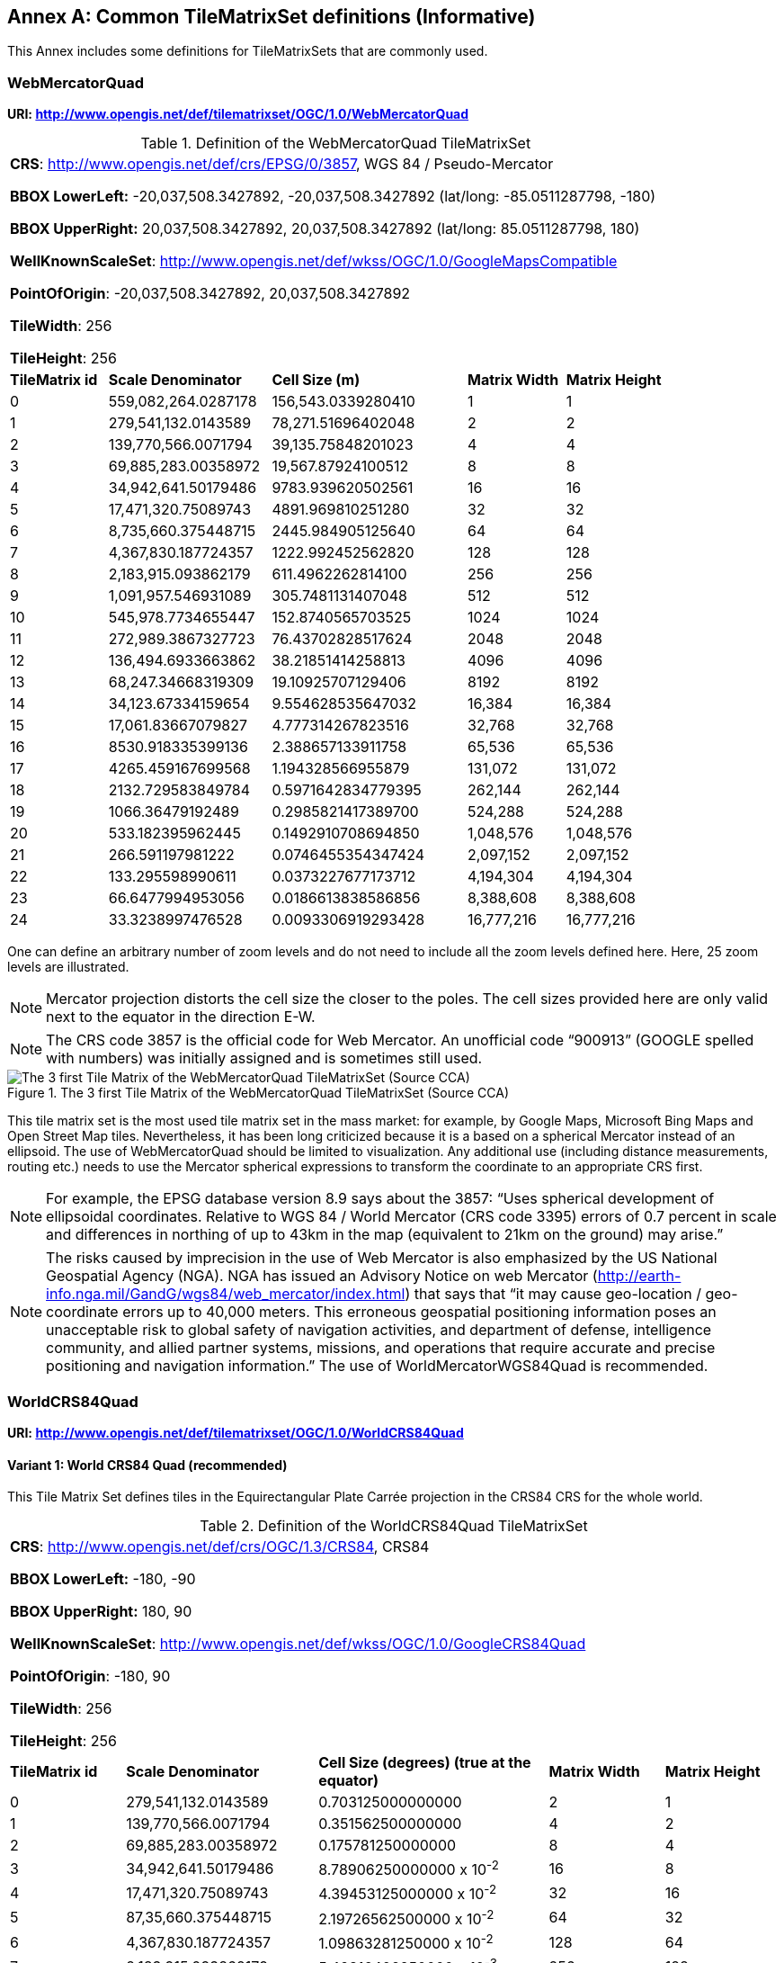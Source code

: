 [appendix]
[[annex-common-tilematrixset-definitions-informative]]
:appendix-caption: Annex
== Common TileMatrixSet definitions (Informative)

This Annex includes some definitions for TileMatrixSets that are commonly used.

[[web-mercator-quad-tilematrixset-definition-httpwww.opengis.netdeftilematrixsetogc1.0webmercatorquad]]
=== WebMercatorQuad

*URI: http://www.opengis.net/def/tilematrixset/OGC/1.0/WebMercatorQuad*

[#definition-of-the-webmercatorquad-tilematrixset,reftext='{table-caption} {counter:table-num}']
.Definition of the WebMercatorQuad TileMatrixSet
[cols="15%,25%,30%,15%,15%",width="100%"]
|===
5+| *CRS*: http://www.opengis.net/def/crs/EPSG/0/3857, WGS 84 / Pseudo-Mercator

*BBOX LowerLeft:* -20,037,508.3427892, -20,037,508.3427892 (lat/long: -85.0511287798, -180)

*BBOX UpperRight:* 20,037,508.3427892, 20,037,508.3427892 (lat/long: 85.0511287798, 180)

*WellKnownScaleSet*: http://www.opengis.net/def/wkss/OGC/1.0/GoogleMapsCompatible

*PointOfOrigin*: -20,037,508.3427892, 20,037,508.3427892

*TileWidth*: 256

*TileHeight*: 256
| *TileMatrix id* | *Scale Denominator* | *Cell Size (m)* | *Matrix Width* | *Matrix Height*
| 0 | 559,082,264.0287178 | 156,543.0339280410 | 1 | 1
| 1 | 279,541,132.0143589 | 78,271.51696402048 | 2 | 2
| 2 | 139,770,566.0071794 | 39,135.75848201023 | 4 | 4
| 3 | 69,885,283.00358972 | 19,567.87924100512 | 8 | 8
| 4 | 34,942,641.50179486 | 9783.939620502561 | 16 | 16
| 5 | 17,471,320.75089743 | 4891.969810251280 | 32 | 32
| 6 | 8,735,660.375448715 | 2445.984905125640 | 64 | 64
| 7 | 4,367,830.187724357 | 1222.992452562820 | 128 | 128
| 8 | 2,183,915.093862179 | 611.4962262814100 | 256 | 256
| 9 | 1,091,957.546931089 | 305.7481131407048 | 512 | 512
| 10 | 545,978.7734655447 | 152.8740565703525 | 1024 | 1024
| 11 | 272,989.3867327723 | 76.43702828517624 | 2048 | 2048
| 12 | 136,494.6933663862 | 38.21851414258813 | 4096 | 4096
| 13 | 68,247.34668319309 | 19.10925707129406 | 8192 | 8192
| 14 | 34,123.67334159654 | 9.554628535647032 | 16,384 | 16,384
| 15 | 17,061.83667079827 | 4.777314267823516 | 32,768 | 32,768
| 16 | 8530.918335399136 | 2.388657133911758 | 65,536 | 65,536
| 17 | 4265.459167699568 | 1.194328566955879 | 131,072 | 131,072
| 18 | 2132.729583849784 | 0.5971642834779395 | 262,144 | 262,144
| 19 | 1066.36479192489 | 0.2985821417389700 | 524,288 | 524,288
| 20 | 533.182395962445 | 0.1492910708694850 | 1,048,576 | 1,048,576
| 21 | 266.591197981222 | 0.0746455354347424 | 2,097,152 | 2,097,152
| 22 | 133.295598990611 | 0.0373227677173712 | 4,194,304 | 4,194,304
| 23 | 66.6477994953056 | 0.0186613838586856 | 8,388,608 | 8,388,608
| 24 | 33.3238997476528 | 0.0093306919293428 | 16,777,216 | 16,777,216
|===

One can define an arbitrary number of zoom levels and do not need to include all the zoom levels defined here. Here, 25 zoom levels are illustrated.

NOTE: Mercator projection distorts the cell size the closer to the poles. The cell sizes provided here are only valid next to the equator in the direction E-W.

NOTE: The CRS code 3857 is the official code for Web Mercator. An unofficial code “900913” (GOOGLE spelled with numbers) was initially assigned and is sometimes still used.

[#img_the-3-first-tile-matrix-of-the-webmercatorquad-tilematrixset-source-cca,reftext='{figure-caption} {counter:figure-num}']
.The 3 first Tile Matrix of the WebMercatorQuad TileMatrixSet (Source CCA)
image::figures/10.png[The 3 first Tile Matrix of the WebMercatorQuad TileMatrixSet (Source CCA)]

This tile matrix set is the most used tile matrix set in the mass market: for example, by Google Maps, Microsoft Bing Maps and Open Street Map tiles. Nevertheless, it has been long criticized because it is a based on a spherical Mercator instead of an ellipsoid. The use of WebMercatorQuad should be limited to visualization. Any additional use (including distance measurements, routing etc.) needs to use the Mercator spherical expressions to transform the coordinate to an appropriate CRS first.

NOTE: For example, the EPSG database version 8.9 says about the 3857: “Uses spherical development of ellipsoidal coordinates. Relative to WGS 84 / World Mercator (CRS code 3395) errors of 0.7 percent in scale and differences in northing of up to 43km in the map (equivalent to 21km on the ground) may arise.”

NOTE: The risks caused by imprecision in the use of Web Mercator is also emphasized by the US National Geospatial Agency (NGA). NGA has issued an Advisory Notice on web Mercator (http://earth-info.nga.mil/GandG/wgs84/web_mercator/index.html) that says that “it may cause geo-location / geo-coordinate errors up to 40,000 meters. This erroneous geospatial positioning information poses an unacceptable risk to global safety of navigation activities, and department of defense, intelligence community, and allied partner systems, missions, and operations that require accurate and precise positioning and navigation information.” The use of WorldMercatorWGS84Quad is recommended.

=== WorldCRS84Quad

*URI: http://www.opengis.net/def/tilematrixset/OGC/1.0/WorldCRS84Quad*

[[world-crs84-quad-tilematrixset-definition-httpwww.opengis.netdeftilematrixsetogc1.0worldcrs84quad]]
==== Variant 1: World CRS84 Quad (recommended)

This Tile Matrix Set defines tiles in the Equirectangular Plate Carrée projection in the CRS84 CRS for the whole world.

[#definition-of-the-worldcrs84quad-tilematrixset,reftext='{table-caption} {counter:table-num}']
.Definition of the WorldCRS84Quad TileMatrixSet
[cols="15%,25%,30%,15%,15%",width="100%"]
|===
5+| *CRS*: http://www.opengis.net/def/crs/OGC/1.3/CRS84, CRS84

*BBOX LowerLeft:* -180, -90

*BBOX UpperRight:* 180, 90

*WellKnownScaleSet*: http://www.opengis.net/def/wkss/OGC/1.0/GoogleCRS84Quad

*PointOfOrigin*: -180, 90

*TileWidth*: 256

*TileHeight*: 256
| *TileMatrix id* | *Scale Denominator* | *Cell Size (degrees) (true at the equator)* | *Matrix Width* | *Matrix Height*
| 0 | 279,541,132.0143589 | 0.703125000000000 | 2 | 1
| 1 | 139,770,566.0071794 | 0.351562500000000 | 4 | 2
| 2 | 69,885,283.00358972 | 0.175781250000000 | 8 | 4
| 3 | 34,942,641.50179486 | 8.78906250000000 x 10^-2^ | 16 | 8
| 4 | 17,471,320.75089743 | 4.39453125000000 x 10^-2^ | 32 | 16
| 5 | 87,35,660.375448715 | 2.19726562500000 x 10^-2^ | 64 | 32
| 6 | 4,367,830.187724357 | 1.09863281250000 x 10^-2^ | 128 | 64
| 7 | 2,183,915.093862179 | 5.49316406250000 x 10^-3^ | 256 | 128
| 8 | 1,091,957.546931089 | 2.74658203125000 x 10^-3^ | 512 | 256
| 9 | 545,978.7734655447 | 1.37329101562500 x 10^-3^ | 1024 | 512
| 10 | 272,989.3867327723 | 6.86645507812500 x 10^-4^ | 2048 | 1024
| 11 | 136,494.6933663862 | 3.43322753906250 x 10^-4^ | 4096 | 2048
| 12 | 68,247.34668319309 | 1.71661376953125 x 10^-4^ | 8192 | 4096
| 13 | 34,123.67334159654 | 8.58306884765625 x 10^-5^ | 16,384 | 8192
| 14 | 17,061.83667079827 | 4.29153442382812 x 10^-5^ | 32,768 | 16,384
| 15 | 8530.918335399136 | 2.14576721191406 x 10^-5^ | 65,536 | 32,768
| 16 | 4265.459167699568 | 1.07288360595703 x 10^-5^ | 131,072 | 65,536
| 17 | 2132.729583849784 | 5.36441802978516 x 10^-6^ | 262,144 | 131,072
| 18 | 1066.36479192489 | 2.68220901489258 x 10^-6^ | 524,288 | 262,144
| 19 | 533.182395962445 | 1.34110450744629 x 10^-6^ | 1,048,576 | 524,288
| 20 | 266.591197981222 | 6.70552253723144 x 10^-7^ | 2,097,152 | 1,048,576
| 21 | 133.295598990611 | 3.35276126861572 x 10^-7^ | 41,94,304 | 2,097,152
| 22 | 66.6477994953056 | 1.67638063430786 x 10^-7^ | 8,388,608 | 4,194,304
| 23 | 33.3238997476528 | 8.3819031715393 x 10^-8^ | 16,777,216 | 8,388,608
|===
 
One can define an arbitrary number of zoom levels and do not need to include all the ones defined here. Here, 18 zoom levels are illustrated.

[#img_tile-matrix-id-1,reftext='{figure-caption} {counter:figure-num}']
.Tile Matrix Id 1 (2x1 tiles) of the WorldCRS84Quad TileMatrixSet +
(Source INSPIRE technical guidance)
image::figures/11.png[Tile Matrix Id 1 (2x1 tiles) of the WorldCRS84Quad TileMatrixSet +
(Source INSPIRE technical guidance)]


NOTE: The zoom level identifiers in this TileMatrixSet do not correspond to the same scale values in Annex E.3 of WMTS 1.0. In this TileMatrixSet, the TileMatrix with identifier “-1” has only one tile with 128 lines left blank. For that reason, many implementers do not want to offer this level (including the INSPIRE technical guidance) and prefer to start with a TileMatrix that represents the world with just 2 tiles (one for the negative longitudes and one for the positive longitudes).

NOTE: The scale denominators for this TileMatrixSet and WorldMercatorWGS84Quad and WebMercatorQuad are the same but the identifiers are displaced by one. This might generate confusion.

NOTE: for INSPIRE: The Technical Guidance for the implementation of INSPIRE View Services defines a TileMatrixSet called InspireCRS84Quad that is identical to this one. Note that the current version of the INSPIRE Technical Guidance cited in the Bibliography Annex could accidentally generate confusion because it is comparing a GoogleCRS84Quad (that is a well-known scale set name) with the InspireCRS84Quad (that is a TileMatrixSet definition that does not link to any WKSS).

[[world-crs84-quad-tilematrixset-definition-httpwww.opengis.netdeftilematrixsetogc1.0wgs1984quad]]
==== Variant 2: World EPSG:4326 Quad

Some implementers prefer to define the previous TileMatrixSet using the CRS http://www.opengis.net/def/crs/EPSG/0/4326.
The definition is the same as the variant defined using http://www.opengis.net/def/crs/OGC/1.3/CRS84 except that CRS coordinates are expressed in latitude, longitude order, affecting the _PointOfOrigin_ and the _BoundingBox_ encoding only.
For most practical purposes, both variations are equivalent because a TileMatrixSet primarily defines the tiling structure as well as the scale/resolution at each tile matrix, rather than how the data within each tile is stored.
For many raster and vector tiles formats, CRS84 and EPSG:4326 are equivalent as a particular axis order is enforced.
Additional parameters to an API for example could also override the default axis order by specifying the CRS as either CRS84 or EPSG:4326.

If possible, defining it in terms of http://www.opengis.net/def/crs/OGC/1.3/CRS84 is recommended instead of this variation,
because it uses the CRS consistent with the TileMatrixSet URI.
However, we introduce it here to clarify how an implementation based on EPSG:4326 should look like and avoid confusion.

This Tile Matrix Set defines tiles in the Equirectangular Plate Carrée projection in the EPSG:4326 CRS for the whole world.

[#definition-of-the-worldcrs84quad-tilematrixset-4326,reftext='{table-caption} {counter:table-num}']
.Definition of the WorldCRS84Quad TileMatrixSet (EPSG:4326)
[cols="15%,25%,30%,15%,15%",width="100%"]
|===
5+| *CRS*: http://www.opengis.net/def/crs/EPSG/0/4326, EPSG:4326

*BBOX LowerLeft:* -90, -180

*BBOX UpperRight:* 90, 180

*WellKnownScaleSet*: http://www.opengis.net/def/wkss/OGC/1.0/GoogleCRS84Quad

*PointOfOrigin*: 90, -180

*TileWidth*: 256

*TileHeight*: 256
| *TileMatrix id* | *Scale Denominator* | *Cell Size (degrees) (true at the equator)* | *Matrix Width* | *Matrix Height*
| 0 | 279,541,132.0143589 | 0.703125000000000 | 2 | 1
| 1 | 139,770,566.0071794 | 0.351562500000000 | 4 | 2
| 2 | 69,885,283.00358972 | 0.175781250000000 | 8 | 4
| 3 | 34,942,641.50179486 | 8.78906250000000 x 10^-2^ | 16 | 8
| 4 | 17,471,320.75089743 | 4.39453125000000 x 10^-2^ | 32 | 16
| 5 | 8,735,660.375448715 | 2.19726562500000 x 10^-2^ | 64 | 32
| 6 | 4,367,830.187724357 | 1.09863281250000 x 10^-2^ | 128 | 64
| 7 | 2,183,915.093862179 | 5.49316406250000 x 10^-3^ | 256 | 128
| 8 | 1,091,957.546931089 | 2.74658203125000 x 10^-3^ | 512 | 256
| 9 | 545,978.7734655447 | 1.37329101562500 x 10^-3^ | 1024 | 512
| 10 | 272,989.3867327723 | 6.86645507812500 x 10^-4^ | 2048 | 1024
| 11 | 136,494.6933663862 | 3.43322753906250 x 10^-4^ | 4096 | 2048
| 12 | 68,247.34668319309 | 1.71661376953125 x 10^-4^ | 8192 | 4096
| 13 | 34,123.67334159654 | 8.58306884765625 x 10^-5^ | 16,384 | 8192
| 14 | 17,061.83667079827 | 4.29153442382812 x 10^-5^ | 32,768 | 16,384
| 15 | 8530.918335399136 | 2.14576721191406 x 10^-5^ | 65,536 | 32,768
| 16 | 4265.459167699568 | 1.07288360595703 x 10^-5^ | 131,072 | 65,536
| 17 | 2132.729583849784 | 5.36441802978516 x 10^-6^ | 262,144 | 131,072
| 18 | 1066.36479192489 | 2.68220901489258 x 10^-6^ | 524,288 | 262,144
| 19 | 533.182395962445 | 1.34110450744629 x 10^-6^ | 1,048,576 | 524,288
| 20 | 266.591197981222 | 6.70552253723144 x 10^-7^ | 2,097,152 | 1,048,576
| 21 | 133.295598990611 | 3.35276126861572 x 10^-7^ | 4,194,304 | 2,097,152
| 22 | 66.6477994953056 | 1.67638063430786 x 10^-7^ | 8,388,608 | 4,194,304
| 23 | 33.3238997476528 | 8.3819031715393 x 10^-8^ | 16,777,216 | 8,388,608
|===

[[world-mercator-wgs84-quad-tilematrixset-definition-httpwww.opengis.netdeftilematrixsetogc1.0worldmercatorwgs84quad]]
=== WorldMercatorWGS84Quad

*URI: http://www.opengis.net/def/tilematrixset/OGC/1.0/WorldMercatorWGS84Quad*

[#definition-of-the-worldmercatorwgs84quad-tilematrixset,reftext='{table-caption} {counter:table-num}']
.Definition of the WorldMercatorWGS84Quad TileMatrixSet
[cols="13%,24%,21%,16%,13%,13%",width="100%"]
|===
6+| *CRS*: http://www.opengis.net/def/crs/EPSG/0/3395, WGS 84 / World-Mercator

*BBOX LowerLeft:* -20,037,508.3427892, -20,037,508.3427892  (lat, long: -85.08405903, -180)

*BBOX UpperRight:* 20,037,508.3427892, 20,037,508.3427892 (lat, long: 85.08405903, 180)

*WellKnownScaleSet*: http://www.opengis.net/def/wkss/OGC/1.0/WorldMercatorWGS84

*PointOfOrigin*: -20,037,508.3427892, 20,037,508.3427892

*TileWidth*: 256

*TileHeight*: 256
| *TileMatrix id* | *Scale Denominator* | *Cell Size (m) (true at the equator)* | *Cell Size (m) at latitude ±31.0606963703645 (informative)* | *Matrix Width* | *Matrix Height*
| 0 |559,082,264.02871774 |156,543.033928040 |134,217.728 |1 |1
| 1 |279,541,132.01435887 |78,271.5169640205 |67,108.864 |2 |2
| 2 |139,770,566.00717943 |39,135.7584820102 |33,554.432 |4 |4
| 3 |69,885,283.003589718 |19,567.8792410051 |16,777.216 |8 |8
| 4 |34,942,641.501794859 |9783.93962050256 |8388.608 |16 |16
| 5 |17,471,320.750897429 |4891.96988102512 |4194.304 |32 |32
| 6 |8,735,660.3754487147 |2445.98490512564 |2097.152 |64 |64
| 7 |4,367,830.1877243573 |1222.99245256282 |1048.576 |128 |128
| 8 |2,183,915.0938621786 |611.496226281410 |524.288 |256 |256
| 9 |1,091,957.5469310893 |305.748113140705 |262.144 |512 |512
| 10 |545,978.77346554467 |152.874056570352 |131.072 |1024 |1024
| 11 |272,989.38673277233 |76.4370282851762 |65.536 |2048 |2048
| 12 |136,494.69336638616 |38.2185141425881 |32.768 |4096 |4096
| 13 |68,247.346683193084 |19.1092570712940 |16.384 |8192 |8192
| 14 |34,123.673341596542 |9.55462853564703 |8.192 |16,384 |16,384
| 15 |17,061.836670798271 |4.77731426782351 |4.096 |32,768 |32,768
| 16 |8530.9183353991355 |2.38865713391175 |2.048 |65,536 |65,536
| 17 |4265.4591676995677 |1.19432856695587 |1.024 |131.072 |131.072
| 18 |2132.7295838497838 |0.59716428347793 |0.512 |262,144 |262,144
| 19 |1066.3647919248919 |0.29858214173896 |0.256 |524,288 |524,288
| 20 |533.18239596244597 |0.14929107086948 |0.128 |1,048,576 |1,048,576
| 21 |266.59119798122298 |0.07464553543474 |0.064 |2,097,152 |2,097,152
| 22 |133.29559899061149 |0.03732276771737 |0.032 |4,194,304 |4,194,304
| 23 |66.647799495305746 |0.01866138385868 |0.016 |8,388,608 |8,388,608
| 24 |33.323899747652873 |0.00933069192934 |0.008 |16,777,216 |16,777,216
|===
 

One can define an arbitrary number of zoom levels and do not need to include all the zoom levels defined here. Here, 25 zoom levels are illustrated.

This Tile Matrix Set looks similar to the previous one (Web Mercator Quad) but this one is based on an ellipsoidal Mercator. Please note that the most northern latitude cover by this one is 85.08405903 (different from Web Mercator).

[#img_tile-matrix-id-1-3,reftext='{figure-caption} {counter:figure-num}']
.Tile Matrix Id 1 (red lines; 2x2 tiles) and 3 (blue lines; 8x8 tiles) of the WorldMercatorWGS84Quad TileMatrixSet (Source NGA)
image::figures/12.png[Tile Matrix Id 1 (red lines; 2x2 tiles) and 3 (blue lines; 8x8 tiles) of the WorldMercatorWGS84Quad TileMatrixSet (Source NGA)]

NOTE: The NGA Geomatics Office reminds the community to use DoD approved World Geodetic System 1984 (WGS 84) applications for all mission critical activities and encourages the use of WGS84 based tile matrix sets like this one and discourages the use of Web Mercator tiles based on Web Mercator such as WebMercatorQuad.

NOTE: The NGA Geomatics Office recommends the use of Universal zoom-levels scale set that are defined as true cell size at ±31.0606963703645 degrees of latitude that implies a scale reduction at the equator of 0.857385503731176. This standard recommends the use of scale denominators at the equator for convenience.

[[universal-transverse-mercator-wgs84-quad-family-tilematrixset-definition-httpwww.opengis.netdeftilematrixsetogc1.0utmwgs84quad]]
=== Universal Transverse Mercator WGS84 Quad family (UTM##WGS84Quad)

*URI: http://www.opengis.net/def/tilematrixset/OGC/1.0/UTM##WGS84Quad*

The Universal Transversal Mercator (a special case of transverse Mercator), divides the world into 60 zones by longitude. No single zone would make a global or near-global map. Therefore, this definition is a family of 60 TileMatrixSets in a single table.

[#definition-of-the-utmwgs84quad-tilematrixsets,reftext='{table-caption} {counter:table-num}']
.Definition of the UTM##WGS84Quad TileMatrixSets
[cols="13%,22%,23%,16%,13%,13%",width="100%"]
|===
6+|*+++##:+++* it is a number that goes from 01 to 60

*CRSs*: [http://www.opengis.net/def/crs/EPSG/0/32601, http://www.opengis.net/def/crs/EPSG/0/32660] WGS 84 / UTM

*BBOX LowerLeft:* -9,501,965.72931276, -20,003,931.4586255; lat, long: -180, -62+(+++##+++-31)+++*+++6

*BBOX UpperRight:* 10,501,965.7293128, 20,003,931.4586255 (lat, long: 180, 68+(+++##+++-31)+++*+++6)

*WellKnownScaleSet*: N/A

*PointOfOrigin*: -9,501,965.72931276, 20,003,931.4586255

*TileWidth*: 256

*TileHeight*: 256

| *TileMatrix id* | *Scale Denominator* | *Cell Size (m) along the central meridian* | *Cell Size (m) at a point on the Equator and at longitude ±30.700524332812+3+(##-31)*6* | *Matrix Width* | *Matrix Height*
| 1 | 279,072,704.500914 | 78,140.3572602559 | 67,108.864 | 1 | 2
| 2 | 139,536,352.250457 | 39,070.178630128 | 33,554.432 | 2 | 4
| 3 | 69,768,176.1252285 | 19,535.089315064 | 16,777.216 | 4 | 8
| 4 | 34,884,088.0626143 | 9767.5446575319 | 8388.608 | 8 | 16
| 5 | 17,442,044.0313071 | 4883.772328766 | 4194.304 | 16 | 32
| 6 | 8,721,022.01565356 | 2441.886164383 | 2097.152 | 32 | 64
| 7 | 4,360,511.00782678 | 1220.9430821915 | 1048.576 | 64 | 128
| 8 | 2,180,255.50391339 | 610.471541095749 | 524.288 | 128 | 256
| 9 | 1,090,127.75195670 | 305.235770547875 | 262.144 | 256 | 512
| 10 | 545,063.875978348 | 152.617885273937 | 131.072 | 512 | 1024
| 11 | 272,531.937989174 | 76.3089426369687 | 65.536 | 1024 | 2048
| 12 | 136,265.968994587 | 38.1544713184843 | 32.768 | 2048 | 4096
| 13 | 68,132.9844972935 | 19.0772356592422 | 16.384 | 4096 | 8192
| 14 | 34,066.4922486467 | 9.53861782962109 | 8.192 | 8192 | 16,384
| 15 | 17,033.2461243234 | 4.76930891481054 | 4.096 | 16,384 | 32,768
| 16 | 8516.62306216168 | 2.38465445740527 | 2.048 | 32,768 | 65,536
| 17 | 4258.31153108084 | 1.19232722870264 | 1.024 | 65,536 | 131.072
| 18 | 2129.15576554042 | 0.596163614351318 | 0.512 | 131.072 | 262,144
| 19 | 1064.57788277021 | 0.298081807175659 | 0.256 | 262,144 | 524,288
| 20 | 532.288941385105 | 0.149040903587829 | 0.128 | 524,288 | 1,048,576
| 21 | 266.144470692553 | 0.0745204517939147 | 0.064 | 1,048,576 | 2,097,152
| 22 | 133.072235346276 | 0.0372602258969574 | 0.032 | 2,097,152 | 4,194,304
| 23 | 66.5361176731382 | 0.0186301129484787 | 0.016 | 4,194,304 | 8,388,608
| 24 | 33.2680588365691 | 0.00931505647423934 | 0.008 | 8,388,608 | 16,777,216
|===
 

One can define an arbitrary number of zoom levels and do not need to include all the zoom levels defined here. Here, 24 zoom levels are illustrated.

NOTE: The southern hemisphere ([http://www.opengis.net/def/crs/EPSG/0/32701, http://www.opengis.net/def/crs/EPSG/0/32760]) is covered by extending the UTM northern CRSs to the south in a way that the southern hemisphere CRSs are neither used nor needed.

NOTE: The UTM projection is supposed to be used in zones that are only 3 degrees apart from the central meridian forming 6-degree wide zones. In some parts of the world, it is useful to relax this limitation to cover a wider object (for example, Spain can be fully represented in UTM30 zone if the 3-degree limit is relaxed). The farther one goes from the central meridian, the more deformations is experienced in the projection. The top left corner of this tile matrix set has been defined 65 degrees apart of the central meridian to allow much more extreme cases, but it is highly recommended that applications limit themselves to the 6-degree wide central area and use TileMatrixSetLimits to define actual boundaries of the tile indices used in this area.

[#img_tile-matrix-id-1-2,reftext='{figure-caption} {counter:figure-num}']
.Tile Matrix Id 1 (dashed blue lines; 1x2 tiles) and 2 (red lines; 2x4 tiles) of the UTM18WGS84Quad TileMatrixSet (Source NGA)
image::figures/13.png[Tile Matrix Id 1 (dashed blue lines; 1x2 tiles) and 2 (red lines; 2x4 tiles) of the UTM18WGS84Quad TileMatrixSet (Source NGA)]

NOTE: The NGA Geomatics Office recommends the use of Universal zoom-levels scale set that are defined as true cell size at ±30.700524332812 degrees of longitude at both sides of the central meridian that implies a scale reduction at the central meridian of 0.85882463752355. The tiles considering this scale are exactly the same than considering true cell size at the equation and no scale reduction. This standard recommends the use of scale denominators at the equator for convenience.

[[arctic-universal-polar-stereographic-wgs-84-quad-tilematrixset-definition-httpwww.opengis.netdeftilematrixsetogc1.0upsarcticwgs84quad]]
=== Arctic Universal Polar Stereographic WGS 84 Quad (UPSArcticWGS84Quad)

*URI: http://www.opengis.net/def/tilematrixset/OGC/1.0/UPSArcticWGS84Quad*

It is difficult to find consensus in the geospatial community for what constitutes the “best” tile matrix set for the polar areas. Even if everyone agrees on using a polar stereographic, the election of the PointOfOrigin and scale denominators is almost arbitrary. This document presents the NGA recommendation for polar stereographic that allows for the representation of more than one hemisphere to 15 degrees into the opposite hemisphere and shares a common set of cell sizes with the WorldMercatorWGS84Quad and the UTM##WGS84Quad. The selection of a CRS for a polar stereographic is difficult and this document follows several criteria (see NOTE 2). In the end, the UPS North that is commonly used in conjunction with UTM was selected.

NOTE: In Mercator or Transversal Mercator projections the first scale denominator and top left corner are selected in a way that a single tile can cover all ranges of longitudes or latitudes respectively. Due to the nature of this projection, these criteria cannot be applied. The top left corner selection deeply depends on the application. The very distant top left corner was selected here to include as many applications as possible.

[#definition-of-the-upsarcticwgs84quad-tilematrixset,reftext='{table-caption} {counter:table-num}']
.Definition of the UPSArcticWGS84Quad TileMatrixSet
[width = "100%"]
|===
6+| *CRS*: http://www.opengis.net/def/crs/EPSG/0/5041, WGS 84 Universal Polar Stereographic North

*BBOX LowerLeft:* -14,440,759.350252, -14,440,759.350252

*BBOX UpperRight:* 18,440,759.350252, 18,440,759.350252

*WellKnownScaleSet*: N/A

*PointOfOrigin*: -14,440,759.350252, 18,440,759.350252

*TileWidth*: 256

*TileHeight*: 256
| *Tile Matrix id* | *Scale Denominator* | *Cell Size (m) (true at latitude  ~81)* | *True Cell Size (m) at the pole (informative)* | *Matrix Width* | *Matrix Height*
| 0 | 458,726,544.4 | 128,443.4324 | 129,218.7449 | 1 | 1
| 1 | 229,363,272.2 | 64,221.71621 | 64,609.37245 | 2 | 2
| 2 | 114,681,636.1 | 32,110.85811 | 32,304.68622 | 4 | 4
| 3 | 57,340,818.05 | 16,055.42905 | 16,152.34311 | 8 | 8
| 4 | 28,670,409.02 | 8027.714526 | 8076.171556 | 16 | 16
| 5 | 14,335,204.51 | 4013.857263 | 4038.085778 | 32 | 32
| 6 | 7,167,602.256 | 2006.928632 | 2019.042889 | 64 | 64
| 7 | 3,583,801.128 | 1003.464316 | 1009.521444 | 128 | 128
| 8 | 1,791,900.564 | 501.7321579 | 504.7607222 | 256 | 256
| 9 | 895,950.282 | 250.866079 | 252.3803611 | 512 | 512
| 10 | 447,975.141 | 125.4330395 | 126.1901806 | 1024 | 1024
| 11 | 223,987.5705 | 62.71651974 | 63.09509028 | 2048 | 2048
| 12 | 111,993.7852 | 31.35825987 | 31.54754514 | 4096 | 4096
| 13 | 55,996.89262 | 15.67912993 | 15.77377257 | 8192 | 8192
| 14 | 27,998.44631 | 7.839564967 | 7.886886285 | 16,384 | 16,384
| 15 | 13,999.22316 | 3.919782484 | 3.943443142 | 32,768 | 32,768
| 16 | 6999.611578 | 1.959891242 | 1.971721571 | 65,536 | 65,536
| 17 | 3499.805789 | 0.979945621 | 0.985860786 | 131.072 | 131.072
| 18 | 1749.902894 | 0.48997281 | 0.492930393 | 262,144 | 262,144
| 19 | 874.9514472 | 0.244986405 | 0.246465196 | 524,288 | 524,288
| 20 | 437.4757236 | 0.122493203 | 0.123232598 | 1,048,576 | 1,048,576
| 21 | 218.7378618 | 0.061246601 | 0.061616299 | 2,097,152 | 2,097,152
| 22 | 109.3689309 | 0.030623301 | 0.03080815 | 4,194,304 | 4,194,304
| 23 | 54.68446545 | 0.01531165 | 0.015404075 | 8,388,608 | 8,388,608
| 24 | 27.34223273 | 0.007655825 | 0.007702037 | 16,777,216 | 16,777,216
|===
 

One can define an arbitrary number of zoom levels and does not need to include all the zoom levels defined here. Here, 25 zoom levels are illustrated.

[#img_tile-martix-id-0-1,reftext='{figure-caption} {counter:figure-num}']
.Tile Matrix Id 0 (exterior line; 1x1 tile) and 1 (blank lines; 2x2 tiles) of the UPSArcticWGS84Quad TileMatrixSet (Source NGA)
image::figures/14.png[Tile Matrix Id 0 (exterior line; 1x1 tile) and 1 (blank lines; 2x2 tiles) of the UPSArcticWGS84Quad TileMatrixSet (Source NGA)]


NOTE: In practice, there are many polar stereographic CRS and it is difficult to prioritize one. In many occasions, the meridian of origin is selected in order to rotate the projection and allow a region to become more prominent. Examples are rotations emphasizing Greenland or Alaska. To be general, the 0 meridian of origin was selected. In addition, polar projections have a variety of standard parallels and here is selected 90N. In the UPS system, the North Pole is assigned the coordinates x=2,000,000, y=2,000,000.

NOTE: NGA has suggested also another TileMatrixSet called _sixteenth tile_ that covers less area by having the _PointOfOrigin_ at 2,110,189.837563, 6,110,189.837563, BBOX LowerLeft: 2,110,189.837562966, -2,110,189.837562966 and BBOX UpperRight: 6,110,189.837562966, 6,110,189.837562966. The same result can be achieved by using the TileMatrixSetLimits mechanism without having to define an entirely new TileMatrixSet.

[#img_rotation-of-the-meridian,reftext='{figure-caption} {counter:figure-num}']
.Rotation of the meridian of origin to allow a region to become more prominent (a. EPSG:3995, Arctic WGS 84 Polar Stereographic, b. EPSG:3413 WGS 84 / NSIDC Polar Stereographic North, c. EPSG:5936 / Alaska Polar Stereographic). This TileMatrixSet has 0 rotation angle for the meridian of origin.
image::figures/15.png[Rotation of the meridian of origin to allow a region to become more prominent (a. EPSG:3995, Arctic WGS 84 Polar Stereographic, b. EPSG:3413 WGS 84 / NSIDC Polar Stereographic North, c. EPSG:5936 / Alaska Polar Stereographic). This TileMatrixSet has 0 rotation angle for the meridian of origin.]


[[antarctic-universal-polar-stereographic-wgs84-quad-tilematrixset-definition-httpwww.opengis.netdeftilematrixsetogc1.0-upsantarcticwgs84quad]]
=== Antarctic Universal Polar Stereographic WGS84 Quad (UPSAntarcticWGS84Quad)

*URI: http://www.opengis.net/def/tilematrixset/OGC/1.0/UPSAntarcticWGS84Quad*

There is no consensus in the geospatial community for what constitutes the “best” tile matrix set for the polar stereographic projection. One reason for this is that the election of the PointOfOrigin and scale denominators is almost completely arbitrary. In this document, a TileMatrixSet identical to the Arctic one but with and Antarctic CRS was selected.


[#definition-of-the-upsantarcticwgs84quad-tilematrixset,reftext='{table-caption} {counter:table-num}']
.Definition of the UPSAntarcticWGS84Quad TileMatrixSet
[width = "100%"]
|===
6+| *CRS*: http://www.opengis.net/def/crs/EPSG/0/5042, WGS 84 Universal Polar Stereographic South

*BBOX LowerLeft:* -14,440,759.350252, -14,440,759.350252

*BBOX UpperRight:* 18,440,759.350252, 18,440,759.350252

*WellKnownScaleSet*: N/A

*PointOfOrigin*: -14,440,759.350252, 18,440,759.350252

*TileWidth*: 256

*TileHeight*: 256

| *Tile Matrix id* | *Scale Denominator* | *Cell Size (m) (true at latitude  ~-81)* | *True Cell Size (m) at the pole (informative)* | *Matrix Width* | *Matrix Height*
| 0 | 458,726,544.4 | 128,443.4324 | 129,218.7449 | 1 | 1
| 1 | 229,363,272.2 | 64,221.71621 | 64,609.37245 | 2 | 2
| 2 | 114,681,636.1 | 32,110.85811 | 32,304.68622 | 4 | 4
| 3 | 57,340,818.05 | 16,055.42905 | 16,152.34311 | 8 | 8
| 4 | 28,670,409.02 | 8027.714526 | 8076.171556 | 16 | 16
| 5 | 14,335,204.51 | 4013.857263 | 4038.085778 | 32 | 32
| 6 | 7,167,602.256 | 2006.928632 | 2019.042889 | 64 | 64
| 7 | 3,583,801.128 | 1003.464316 | 1009.521444 | 128 | 128
| 8 | 1,791,900.564 | 501.7321579 | 504.7607222 | 256 | 256
| 9 | 895,950.282 | 250.866079 | 252.3803611 | 512 | 512
| 10 | 447,975.141 | 125.4330395 | 126.1901806 | 1024 | 1024
| 11 | 223,987.5705 | 62.71651974 | 63.09509028 | 2048 | 2048
| 12 | 111,993.7852 | 31.35825987 | 31.54754514 | 4096 | 4096
| 13 | 55,996.89262 | 15.67912993 | 15.77377257 | 8192 | 8192
| 14 | 27,998.44631 | 7.839564967 | 7.886886285 | 16,384 | 16,384
| 15 | 13,999.22316 | 3.919782484 | 3.943443142 | 32,768 | 32,768
| 16 | 6999.611578 | 1.959891242 | 1.971721571 | 65,536 | 65,536
| 17 | 3499.805789 | 0.979945621 | 0.985860786 | 131.072 | 131.072
| 18 | 1749.902894 | 0.48997281 | 0.492930393 | 262,144 | 262,144
| 19 | 874.9514472 | 0.244986405 | 0.246465196 | 524,288 | 524,288
| 20 | 437.4757236 | 0.122493203 | 0.123232598 | 1,048,576 | 1,048,576
| 21 | 218.7378618 | 0.061246601 | 0.061616299 | 2,097,152 | 2,097,152
| 22 | 109.3689309 | 0.030623301 | 0.03080815 | 4,194,304 | 4,194,304
| 23 | 54.68446545 | 0.01531165 | 0.015404075 | 8,388,608 | 8,388,608
| 24 | 27.34223273 | 0.007655825 | 0.007702037 | 16,777,216 | 16,777,216
|===
 

One can define an arbitrary number of zoom levels and does not need to include all the zoom levels defined here. Here, 25 zoom levels are illustrated.

[#img_tile-matrix-id-0-1-ups,reftext='{figure-caption} {counter:figure-num}']
.Tile Matrix Id 0 (exterior line; 1x1 tile) and 1 (black lines; 2x2 tiles) of the UPSAntarcticWGS84Quad TileMatrixSet (Source NGA)
image::figures/16.png[Tile Matrix Id 0 (exterior line; 1x1 tile) and 1 (black lines; 2x2 tiles) of the UPSAntarcticWGS84Quad TileMatrixSet (Source NGA)]
 

[[european-etrs89-laea-quad-tilematrixset-definition-httpwww.opengis.netdeftilematrixsetogc1.0europeanetrs89_laeaquad]]
=== European ETRS89 Lambert azimuthal equal-area Quad (EuropeanETRS89_LAEAQuad)

*URI: http://www.opengis.net/def/tilematrixset/OGC/1.0/EuropeanETRS89_LAEAQuad*

[#definition-of-the-europeanetrs89_laeaquad-tilematrixset,reftext='{table-caption} {counter:table-num}']
.Definition of the EuropeanETRS89_LAEAQuad TileMatrixSet
[cols="15%,25%,30%,15%,15%",width="100%"]
|===
5+| *CRS*: http://www.opengis.net/def/crs/EPSG/0/3035, ETRS89

*BBOX LowerLeft:* 1,000,000.0, 2,000,000.0

*BBOX UpperRight:* 5,500,000.0, 6,500,000.0

*WellKnownScaleSet*: N/A

*PointOfOrigin*: 5,500,000.0, 2,000,000.0

*TileWidth*: 256

*TileHeight*: 256
| *TileMatrix id* | *Scale Denominator* | *Cell Size (m)* | *Matrix Width* | *Matrix Height*
| 0 |62,779,017.857142866 |17,578.1250000000 |1 |1
| 1 |31,389,508.928571433 |8789.0625000000 |2 |2
| 2 |15,694,754.464285716 |4394.5312500000 |4 |4
| 3 |78,47,377.232142858 |2197.2656250000 |8 |8
| 4 |3,923,688.616071429 |1098.6328125000 |16 |16
| 5 |1,961,844.3080357146 |549.3164062500 |32 |32
| 6 |980,922.1540178573 |274.6582031250 |64 |64
| 7 |490,461.07700892864 |137.3291015625 |128 |128
| 8 |245,230.53850446432 |68.6645507812 |256 |256
| 9 |122,615.26925223216 |34.3322753906 |512 |512
| 10 |61,307.63462611608 |17.1661376953 |1024 |1024
| 11 |30,653.81731305804 |8.5830688477 |2048 |2048
| 12 |15,326.90865652902 |4.2915344238 |4096 |4096
| 13 |7663.45432826451 |2.1457672119 |8192 |8192
| 14 |3831.727164132255 |1.0728836060 |16,384 |16,384
| 15 |1915.8635820661275 |0.5364418030 |32,768 |32,768
|===
 

One can define an arbitrary number of zoom levels and does not need to include all the zoom levels defined here. Here, 16 zoom levels are illustrated.

[[canadian-nad83-lcc-tilematrixset-definition-httpwww.opengis.netdeftilematrixsetogc1.0canadiannad83_lcc]]
=== Canadian NAD83 Lambert Conformal Conic (CanadianNAD83_LCC)

*URI: http://www.opengis.net/def/tilematrixset/OGC/1.0/CanadianNAD83_LCC*

[#Definition-of-the-canadiannad83_lcc-tilematrixset,reftext='{table-caption} {counter:table-num}']
.Definition of the CanadianNAD83_LCC TileMatrixSet
[cols="14%,16%,16%,16%,14%,12%,12%",width="100%"]
|===
7+| *CRS*: http://www.opengis.net/def/crs/EPSG/0/3978, NAD83

*BBOX LowerLeft:* -7,786,476.885838887, -5,153,821.09213678

*BBOX UpperRight:* 7,148,753.233541353, 7,928,343.534071138

*WellKnownScaleSet*: N/A

*PointOfOrigin*: -34,655,800, 39,310,000

*TileWidth*: 256

*TileHeight*: 256
| *TileMatrix id* | *Scale Denominator* | *Scale Denominator at latitudes 37.897505 and 83.3032475 (informative)* | *Cartographic product (informative)* | *Cell Size (m) (true at the equator)* | *Matrix Width* | *Matrix Height*
| 0 | 137,016,643.1 | 145,000,000 | World | 38,364.66006 | 5 | 5
| 1 | 80,320,101.12 | 85,000,000 | World | 22,489.62831 | 8 | 8
| 2 | 47,247,118.3 | 50,000,000 | Atlas SM | 13,229.19313 | 13 | 14
| 3 | 28,348,270.98 | 30,000,000 | Atlas SM | 7937.515875 | 21 | 22
| 4 | 16,536,491.41 | 17,500,000 | Atlas SM | 4630.217594 | 36 | 38
| 5 | 9,449,423.661 | 10,000,000 | Atlas MID | 2645.838625 | 62 | 66
| 6 | 5,669,654.196 | 6,000,000 | Atlas MID | 1587.503175 | 103 | 110
| 7 | 3,307,298.281 | 3,500,000 | Atlas MID | 926.0435188 | 177 | 188
| 8 | 1,889,884.732 | 2,000,000 | Atlas LG | 529.167725 | 309 | 329
| 9 | 1,133,930.839 | 1,200,000 | Atlas LG | 317.500635 | 515 | 548
| 10 | 661,459.6563 | 700,000 | Atlas LG | 185.2087038 | 882 | 938
| 11 | 396,875.7938 | 420,000 | NTDB 250K | 111.1252223 | 1470 | 1563
| 12 | 236,235.5915 | 250,000 | NTDB 250K | 66.14596563 | 2469 | 2626
| 13 | 137,016.6431 | 145,000 | NTDB 250K | 38.36466006 | 4257 | 4528
| 14 | 80,320.10112 | 85,000 | NTDB 50K | 22.48962831 | 7262 | 7723
| 15 | 47,247.1183 | 50,000 | NTDB 50K | 13.22919313 | 12,344 | 13,130
| 16 | 28,348.27098 | 30,000 | NTDB 50K | 7.937515875 | 20,574 | 21,882
| 17 | 16,536.49141 | 17,500 | Geobase | 4.630217594 | 35,269 | 37,512
| 18 | 9449.423661 | 10,000 | Geobase | 2.645838625 | 61,720 | 65,646
| 19 | 5669.654196 | 6000 | Geobase | 1.587503175 | 102,866 | 109,409
| 20 | 3307.298281 | 3500 | Geobase | 0.926043519 | 176,341 | 187,558
| 21 | 1889.884732 | 2000 | Geobase | 0.529167725 | 308,596 | 328,227
| 22 | 1133.930839 | 1200 | Geobase | 0.317500635 | 514,327 | 547,044
| 23 | 661.4596563 | 700 |   | 0.185208704 | 881,703 | 937,790
| 24 | 396.8757938 | 420 |   | 0.111125222 | 1,469,505 | 1,562,983
| 25 | 236.2355915 | 250 |   | 0.066145966 | 2,468,768 | 2,625,811
|===
 

One can define an arbitrary number of zoom levels and does not need to include all the zoom levels defined here. Here, 26 zoom levels are illustrated.
